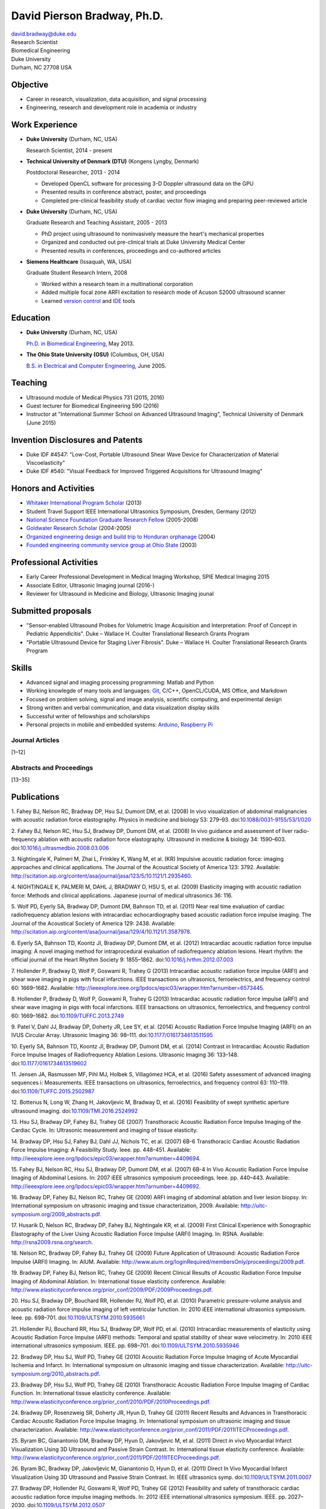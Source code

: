 David Pierson Bradway, Ph.D.
============================

| david.bradway@duke.edu
| Research Scientist
| Biomedical Engineering
| Duke University
| Durham, NC 27708 USA

Objective
---------

-  Career in research, visualization, data acquisition, and signal
   processing
-  Engineering, research and development role in academia or industry

Work Experience
---------------

-  **Duke University** (Durham, NC, USA)

   Research Scientist, 2014 - present

-  **Technical University of Denmark (DTU)** (Kongens Lyngby, Denmark)

   Postdoctoral Researcher, 2013 - 2014

   -  Developed OpenCL software for processing 3-D Doppler ultrasound
      data on the GPU
   -  Presented results in conference abstract, poster, and proceedings
   -  Completed pre-clinical feasibility study of cardiac vector flow
      imaging and preparing peer-reviewed article

-  **Duke University** (Durham, NC, USA)

   Graduate Research and Teaching Assistant, 2005 - 2013

   -  PhD project using ultrasound to noninvasively measure the heart's
      mechanical properties
   -  Organized and conducted out pre-clinical trials at Duke University
      Medical Center
   -  Presented results in conferences, proceedings and co-authored
      articles

-  **Siemens Healthcare** (Issaquah, WA, USA)

   Graduate Student Research Intern, 2008

   -  Worked within a research team in a multinational corporation
   -  Added multiple focal zone ARFI excitation to research mode of
      Acuson S2000 ultrasound scanner
   -  Learned `version
      control <http://www-03.ibm.com/software/products/en/clearcase>`__
      and `IDE <http://www.visualstudio.com/>`__ tools

Education
---------

-  **Duke University** (Durham, NC, USA)

   `Ph.D. in Biomedical Engineering <http://bme.duke.edu/grad>`__, May
   2013.

-  **The Ohio State University (OSU)** (Columbus, OH, USA)

   `B.S. in Electrical and Computer
   Engineering <http://ece.osu.edu/futurestudents/undergrad>`__, June
   2005.

Teaching
--------

-  Ultrasound module of Medical Physics 731 (2015, 2016)
-  Guest lecturer for Biomedical Engineering 590 (2016)
-  Instructor at "International Summer School on Advanced Ultrasound
   Imaging", Technical University of Denmark (June 2015)

Invention Disclosures and Patents
---------------------------------

-  Duke IDF #4547: "Low-Cost, Portable Ultrasound Shear Wave Device for
   Characterization of Material Viscoelasticity"
-  Duke IDF #540: "Visual Feedback for Improved Triggered Acquisitions
   for Ultrasound Imaging"

Honors and Activities
---------------------

-  `Whitaker International Program
   Scholar <http://www.whitaker.org/grants/fellows-scholars>`__ (2013)
-  Student Travel Support IEEE International Ultrasonics
   Symposium, Dresden, Germany (2012)
-  `National Science Foundation Graduate Research
   Fellow <http://www.nsfgrfp.org/>`__ (2005-2008)
-  `Goldwater Research Scholar <https://goldwater.scholarsapply.org/>`__
   (2004-2005)
-  `Organized engineering design and build trip to Honduran
   orphanage <http://www.montanadeluz.org/>`__ (2004)
-  `Founded engineering community service group at Ohio
   State <http://ecos.osu.edu/>`__ (2003)

Professional Activities
-----------------------

-  Early Career Professional Development in Medical Imaging Workshop,
   SPIE Medical Imaging 2015
-  Associate Editor, Ultrasonic Imaging journal (2016-)
-  Reviewer for Ultrasound in Medicine and Biology, Ultrasonic Imaging
   jounal

Submitted proposals
-------------------

-  "Sensor-enabled Ultrasound Probes for Volumetric Image Acquisition
   and Interpretation: Proof of Concept in Pediatric Appendicitis". Duke
   – Wallace H. Coulter Translational Research Grants Program
-  "Portable Ultrasound Device for Staging Liver Fibrosis". Duke –
   Wallace H. Coulter Translational Research Grants Program

Skills
------

-  Advanced signal and imaging processing programming: Matlab and Python
-  Working knowlegde of many tools and languages:
   `Git <http://git-scm.com/>`__, C/C++, OpenCL/CUDA, MS Office, and
   Markdown
-  Focused on problem solving, signal and image analysis, scientific
   computing, and experimental design
-  Strong written and verbal communication, and data visualization
   display skills
-  Successful writer of fellowships and scholarships
-  Personal projects in mobile and embedded systems:
   `Arduino <http://www.arduino.cc/>`__, `Raspberry
   Pi <http://www.raspberrypi.org/>`__

Journal Articles
~~~~~~~~~~~~~~~~

[1–12]

Abstracts and Proceedings
~~~~~~~~~~~~~~~~~~~~~~~~~

[13–35]

.. raw:: html

   <div class="references">

Publications
------------

1. Fahey BJ, Nelson RC, Bradway DP, Hsu SJ, Dumont DM, et al. (2008) In
vivo visualization of abdominal malignancies with acoustic radiation
force elastography. Physics in medicine and biology 53: 279–93.
doi:\ `10.1088/0031-9155/53/1/020 <http://dx.doi.org/10.1088/0031-9155/53/1/020>`__

2. Fahey BJ, Nelson RC, Hsu SJ, Bradway DP, Dumont DM, et al. (2008) In
vivo guidance and assessment of liver radio-frequency ablation with
acoustic radiation force elastography. Ultrasound in medicine & biology
34: 1590–603.
doi:\ `10.1016/j.ultrasmedbio.2008.03.006 <http://dx.doi.org/10.1016/j.ultrasmedbio.2008.03.006>`__

3. Nightingale K, Palmeri M, Zhai L, Frinkley K, Wang M, et al. (KR)
Impulsive acoustic radiation force: imaging approaches and clinical
applications. The Journal of the Acoustical Society of America 123:
3792. Available:
http://scitation.aip.org/content/asa/journal/jasa/123/5/10.1121/1.2935460.

4. NIGHTINGALE K, PALMERI M, DAHL J, BRADWAY D, HSU S, et al. (2009)
Elasticity imaging with acoustic radiation force: Methods and clinical
applications. Japanese journal of medical ultrasonics 36: 116.

5. Wolf PD, Eyerly SA, Bradway DP, Dumont DM, Bahnson TD, et al. (2011)
Near real time evaluation of cardiac radiofrequency ablation lesions
with intracardiac echocardiography based acoustic radiation force
impulse imaging. The Journal of the Acoustical Society of America 129:
2438. Available:
http://scitation.aip.org/content/asa/journal/jasa/129/4/10.1121/1.3587978.

6. Eyerly SA, Bahnson TD, Koontz JI, Bradway DP, Dumont DM, et al.
(2012) Intracardiac acoustic radiation force impulse imaging: A novel
imaging method for intraprocedural evaluation of radiofrequency ablation
lesions. Heart rhythm: the official journal of the Heart Rhythm Society
9: 1855–1862.
doi:\ `10.1016/j.hrthm.2012.07.003 <http://dx.doi.org/10.1016/j.hrthm.2012.07.003>`__

7. Hollender P, Bradway D, Wolf P, Goswami R, Trahey G (2013)
Intracardiac acoustic radiation force impulse (ARFI) and shear wave
imaging in pigs with focal infarctions. IEEE transactions on
ultrasonics, ferroelectrics, and frequency control 60: 1669–1682.
Available:
http://ieeexplore.ieee.org/lpdocs/epic03/wrapper.htm?arnumber=6573445.

8. Hollender P, Bradway D, Wolf P, Goswami R, Trahey G (2013)
Intracardiac acoustic radiation force impulse (aRFI) and shear wave
imaging in pigs with focal infarctions. IEEE transactions on
ultrasonics, ferroelectrics, and frequency control 60: 1669–1682.
doi:\ `10.1109/TUFFC.2013.2749 <http://dx.doi.org/10.1109/TUFFC.2013.2749>`__

9. Patel V, Dahl JJ, Bradway DP, Doherty JR, Lee SY, et al. (2014)
Acoustic Radiation Force Impulse Imaging (ARFI) on an IVUS Circular
Array. Ultrasonic Imaging 36: 98–111.
doi:\ `10.1177/0161734613511595 <http://dx.doi.org/10.1177/0161734613511595>`__

10. Eyerly SA, Bahnson TD, Koontz JI, Bradway DP, Dumont DM, et al.
(2014) Contrast in Intracardiac Acoustic Radiation Force Impulse Images
of Radiofrequency Ablation Lesions. Ultrasonic Imaging 36: 133–148.
doi:\ `10.1177/0161734613519602 <http://dx.doi.org/10.1177/0161734613519602>`__

11. Jensen JA, Rasmussen MF, Pihl MJ, Holbek S, Villagómez HCA, et al.
(2016) Safety assessment of advanced imaging sequences i: Measurements.
IEEE transactions on ultrasonics, ferroelectrics, and frequency control
63: 110–119.
doi:\ `10.1109/TUFFC.2015.2502987 <http://dx.doi.org/10.1109/TUFFC.2015.2502987>`__

12. Bottenus N, Long W, Zhang H, Jakovljevic M, Bradway D, et al. (2016)
Feasibility of swept synthetic aperture ultrasound imaging.
doi:\ `10.1109/TMI.2016.2524992 <http://dx.doi.org/10.1109/TMI.2016.2524992>`__

13. Hsu SJ, Bradway DP, Fahey BJ, Trahey GE (2007) Transthoracic
Acoustic Radiation Force Impulse Imaging of the Cardiac Cycle. In:
Ultrasonic measurement and imaging of tissue elasticity.

14. Bradway DP, Hsu SJ, Fahey BJ, Dahl JJ, Nichols TC, et al. (2007)
6B-6 Transthoracic Cardiac Acoustic Radiation Force Impulse Imaging: A
Feasibility Study. Ieee. pp. 448–451. Available:
http://ieeexplore.ieee.org/lpdocs/epic03/wrapper.htm?arnumber=4409694.

15. Fahey BJ, Nelson RC, Hsu SJ, Bradway DP, Dumont DM, et al. (2007)
6B-4 In Vivo Acoustic Radiation Force Impulse Imaging of Abdominal
Lesions. In: 2007 iEEE ultrasonics symposium proceedings. Ieee. pp.
440–443. Available:
http://ieeexplore.ieee.org/lpdocs/epic03/wrapper.htm?arnumber=4409692.

16. Bradway DP, Fahey BJ, Nelson RC, Trahey GE (2009) ARFI imaging of
abdominal ablation and liver lesion biopsy. In: International symposium
on ultrasonic imaging and tissue characterization, 2009. Available:
http://uitc-symposium.org/2009_abstracts.pdf.

17. Husarik D, Nelson RC, Bradway DP, Fahey BJ, Nightingale KR, et al.
(2009) First Clinical Experience with Sonographic Elastography of the
Liver Using Acoustic Radiation Force Impulse (ARFI) Imaging. In: RSNA.
Available: http://rsna2009.rsna.org/search.

18. Nelson RC, Bradway DP, Fahey BJ, Trahey GE (2009) Future Application
of Ultrasound: Acoustic Radiation Force Impulse (ARFI) Imaging. In:
AIUM. Available:
http://www.aium.org/loginRequired/membersOnly/proceedings/2009.pdf.

19. Bradway DP, Fahey BJ, Nelson RC, Trahey GE (2009) Recent Clinical
Results of Acoustic Radiation Force Impulse Imaging of Abdominal
Ablation. In: International tissue elasticity conference. Available:
http://www.elasticityconference.org/prior_conf/2009/PDF/2009Proceedings.pdf.

20. Hsu SJ, Bradway DP, Bouchard RR, Hollender PJ, Wolf PD, et al.
(2010) Parametric pressure-volume analysis and acoustic radiation force
impulse imaging of left ventricular function. In: 2010 iEEE
international ultrasonics symposium. Ieee. pp. 698–701.
doi:\ `10.1109/ULTSYM.2010.5935661 <http://dx.doi.org/10.1109/ULTSYM.2010.5935661>`__

21. Hollender PJ, Bouchard RR, Hsu SJ, Bradway DP, Wolf PD, et al.
(2010) Intracardiac measurements of elasticity using Acoustic Radiation
Force Impulse (ARFI) methods: Temporal and spatial stability of shear
wave velocimetry. In: 2010 iEEE international ultrasonics symposium.
IEEE. pp. 698–701.
doi:\ `10.1109/ULTSYM.2010.5935946 <http://dx.doi.org/10.1109/ULTSYM.2010.5935946>`__

22. Bradway DP, Hsu SJ, Wolf PD, Trahey GE (2010) Acoustic Radiation
Force Impulse Imaging of Acute Myocardial Ischemia and Infarct. In:
International symposium on ultrasonic imaging and tissue
characterization. Available:
http://uitc-symposium.org/2010_abstracts.pdf.

23. Bradway DP, Hsu SJ, Wolf PD, Trahey GE (2010) Transthoracic Acoustic
Radiation Force Impulse Imaging of Cardiac Function. In: International
tissue elasticity conference. Available:
http://www.elasticityconference.org/prior_conf/2010/PDF/2010Proceedings.pdf.

24. Bradway DP, Rosenzweig SR, Doherty JR, Hyun D, Trahey GE (2011)
Recent Results and Advances in Transthoracic Cardiac Acoustic Radiation
Force Impulse Imaging. In: International symposium on ultrasonic imaging
and tissue characterization. Available:
http://www.elasticityconference.org/prior_conf/2011/PDF/2011ITECProceedings.pdf.

25. Byram BC, Gianantonio DM, Bradway DP, Hyun D, Jakovljevic M, et al.
(2011) Direct in vivo Myocardial Infarct Visualization Using 3D
Ultrasound and Passive Strain Contrast. In: International tissue
elasticity conference. Available:
http://www.elasticityconference.org/prior_conf/2011/PDF/2011ITECProceedings.pdf.

26. Byram BC, Bradway DP, Jakovljevic M, Gianantonio D, Hyun D, et al.
(2011) Direct In Vivo Myocardial Infarct Visualization Using 3D
Ultrasound and Passive Strain Contrast. In: IEEE ultrasonics symp.
doi:\ `10.1109/ULTSYM.2011.0007 <http://dx.doi.org/10.1109/ULTSYM.2011.0007>`__

27. Bradway DP, Hollender PJ, Goswami R, Wolf PD, Trahey GE (2012)
Feasibility and safety of transthoracic cardiac acoustic radiation force
impulse imaging methods. In: 2012 iEEE international ultrasonics
symposium. IEEE. pp. 2027–2030.
doi:\ `10.1109/ULTSYM.2012.0507 <http://dx.doi.org/10.1109/ULTSYM.2012.0507>`__

28. Bradway DP, Hollender PJ, Goswami R, Wolf PD, Trahey GE (2012)
Transthoracic Cardiac Acoustic Radiation Force Impulse Imaging: in vivo
Feasibility, Methods, and Initial Results. In: International symposium
on ultrasonic imaging and tissue characterization, 2012. Available:
http://uitc-symposium.org/2012_abstracts.pdf.

29. Hollender PJ, Bradway DP, Goswami R, Wolf PD, Trahey GE (2012)
Acoustic radiation force techniques for imaging cardiac infarct in vivo:
methods and initial results. In: International symposium on ultrasonic
imaging and tissue characterization. Available:
http://uitc-symposium.org/2012_abstracts.pdf.

30. Eyerly SA, Bahnson T, Koontz J, Bradway DP, Dumont D, et al. (2012)
Confirmation of Cardiac Radiofrequency Ablation Treatment Using
Intra-Procedure Acoustic Radiation Force Impulse Imaging. In: IEEE
ultrasonics symposium.
doi:\ `10.1109/ULTSYM.2012.0509 <http://dx.doi.org/10.1109/ULTSYM.2012.0509>`__

31. Hollender PJ, Bradway DP, Wolf PD, Goswami R, Trahey GE (2012)
Intracardiac ARF-driven Shear Wave Velocimetry to Estimate Regional
Myocardial Stiffness and Contractility in Pigs with Focal Infarctions.
In: IEEE ultrasonics symposium.
doi:\ `10.1109/ULTSYM.2012.0508 <http://dx.doi.org/10.1109/ULTSYM.2012.0508>`__

32. Goswami R, Bradway D, Kisslo J, Trahey G (2013) Novel Application of
Acoustic Radiation Force Impulse Imaging in Transthoracic
Echocardiography. In: Journal of the american college of cardiology.
American College of Cardiology Foundation, Vol. 61. p. E1090.
doi:\ `10.1016/S0735-1097(13)61090-6 <http://dx.doi.org/10.1016/S0735-1097(13)61090-6>`__

33. Patel V, Dahl JJ, Bradway DP, Doherty JR, Smith SW (2013) Acoustic
radiation force impulse imaging on an IVUS circular array. In: 2013 iEEE
international ultrasonics symposium (iUS). IEEE. pp. 773–776.
doi:\ `10.1109/ULTSYM.2013.0199 <http://dx.doi.org/10.1109/ULTSYM.2013.0199>`__

34. Bradway DP, Pihl MJ, Krebs A, Tomov BG, Kjær CS, et al. (2014)
Real-time GPU implementation of transverse oscillation vector velocity
flow imaging. In: SPIE medical imaging.Vol. 9040. pp. 90401Y–90401Y–6.
doi:\ `10.1117/12.2043582 <http://dx.doi.org/10.1117/12.2043582>`__

35. Bradway DP, Hansen KL, Nielsen MB, Jensen JA (2015) Transverse
oscillation vector flow imaging for transthoracic echocardiography. In:
SPIE medical imaging. pp. 941902–941902–7.
doi:\ `10.1117/12.2081145 <http://dx.doi.org/10.1117/12.2081145>`__

.. raw:: html

   </div>
